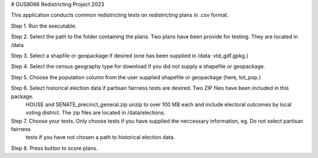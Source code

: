 # GUS8066 Redistricting Project 2023

This application conducts common redistricting tests on redistricting plans in .csv format. 

Step 1. Run the executable.

Step 2. Select the path to the folder containing the plans. Two plans have been provide for testing. They are located in /data

Step 3. Select a shapfile or geopackage if desired (one has been supplied in /data: vtd_gdf.gpkg.)

Step 4. Select the census geography type for download if you did not supply a shapefile or geopackage. 

Step 5. Choose the population column from the user supplied shapefile or geopackage (here, tot_pop.)

Step 6. Select historical election data if partisan fairness tests are desired. Two ZIP files have been included in this package.
		HOUSE and SENATE_precinct_general.zip unzip to over 100 MB each and include electoral outcomes by local voting district.
		The zip files are located in /data/elections.
		
Step 7. Choose your tests. Only choose tests if you have supplied the neccessary information, eg. Do not select partisan fairness
		tests if you have not chosen a path to historical election data. 
		
Step 8. Press button to score plans.

		
		

